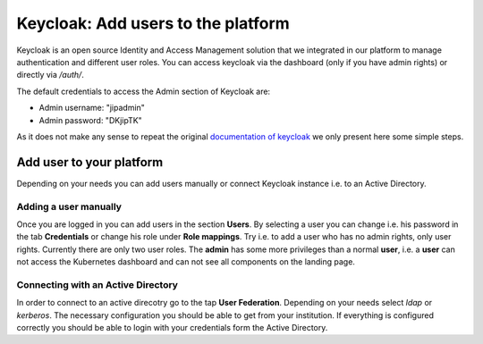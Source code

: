 .. _keycloak_documentation:

Keycloak: Add users to the platform
===================================

Keycloak is an open source Identity and Access Management solution that we integrated in our platform to manage authentication and different user roles. 
You can access keycloak via the dashboard (only if you have admin rights) or directly via */auth/*.

The default credentials to access the Admin section of Keycloak are:

-  Admin username: "jipadmin"
-  Admin password: "DKjipTK"

As it does not make any sense to repeat the original `documentation of keycloak <https://www.keycloak.org/documentation.html>`_ we only present here some simple steps.

Add user to your platform
-------------------------

Depending on your needs you can add users manually or connect Keycloak instance i.e. to an Active Directory.

Adding a user manually
^^^^^^^^^^^^^^^^^^^^^^

Once you are logged in you can add users in the section **Users**. By selecting a user you can change i.e. his password in the tab **Credentials** or 
change his role under **Role mappings**. Try i.e. to add a user who has no admin rights, only user rights. Currently there are only two user roles. The 
**admin** has some more privileges than a normal **user**, i.e. a **user** can not access the Kubernetes dashboard and can not see all components on the
landing page.

Connecting with an Active Directory
^^^^^^^^^^^^^^^^^^^^^^^^^^^^^^^^^^^

In order to connect to an active direcotry go to the tap **User Federation**. Depending on your needs select *ldap* or *kerberos*. The necessary configuration you should be able to get from your institution. 
If everything is configured correctly you should be able to login with your credentials form the Active Directory.
